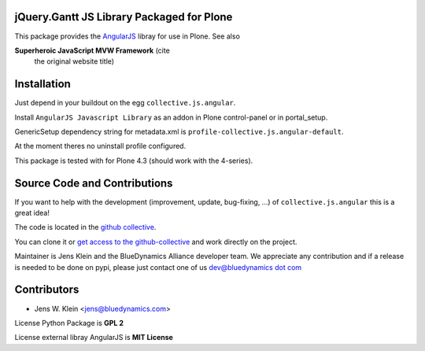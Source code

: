 jQuery.Gantt JS Library Packaged for Plone
==========================================

This package provides the `AngularJS <http://angularjs.org//>`_ libray for
use in Plone. See also

**Superheroic JavaScript MVW Framework** (cite
 the original website title)


Installation
============

Just depend in your buildout on the egg ``collective.js.angular``.

Install ``AngularJS Javascript Library`` as an addon in Plone control-panel or
in portal_setup.

GenericSetup dependency string for metadata.xml is
``profile-collective.js.angular-default``.

At the moment theres no uninstall profile configured.

This package is tested with for Plone 4.3 (should work with the 4-series).


Source Code and Contributions
=============================

If you want to help with the development (improvement, update, bug-fixing, ...)
of ``collective.js.angular`` this is a great idea!

The code is located in the
`github collective <https://github.com/collective/collective.js.angular>`_.

You can clone it or `get access to the github-collective
<http://collective.github.com/>`_ and work directly on the project.

Maintainer is Jens Klein and the BlueDynamics Alliance developer team. We
appreciate any contribution and if a release is needed to be done on pypi,
please just contact one of us
`dev@bluedynamics dot com <mailto:dev@bluedynamics.com>`_


Contributors
============

- Jens W. Klein <jens@bluedynamics.com>

License Python Package is **GPL 2**

License external libray AngularJS is **MIT License**

